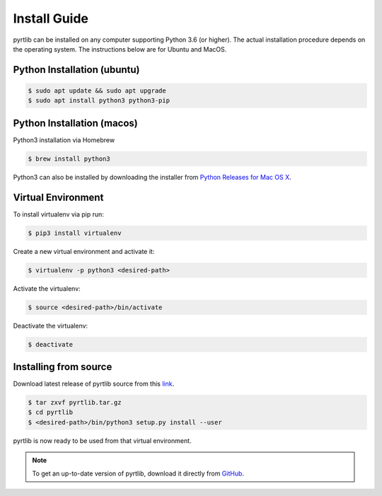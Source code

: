 ==============
Install Guide
==============

pyrtlib can be installed on any computer supporting Python 3.6 (or higher).
The actual installation procedure depends on the operating system. The
instructions below are for Ubuntu and MacOS.

Python Installation (ubuntu)
----------------------------

.. code-block:: console
		
   $ sudo apt update && sudo apt upgrade
   $ sudo apt install python3 python3-pip


Python Installation (macos)
----------------------------

Python3 installation via Homebrew

.. code-block:: console

   $ brew install python3

Python3 can also be installed by downloading the installer from `Python Releases for Mac OS X <https://www.python.org/downloads/mac-osx/>`_.


Virtual Environment
-------------------

To install virtualenv via pip run:

.. code-block:: console

   $ pip3 install virtualenv


Create a new virtual environment and activate it:

.. code-block:: console

   $ virtualenv -p python3 <desired-path>


Activate the virtualenv:

.. code-block:: console

   $ source <desired-path>/bin/activate


Deactivate the virtualenv:

.. code-block:: console
   
   $ deactivate


Installing from source
----------------------

Download latest release of pyrtlib source from this `link <https://github.com/slarosa/pyrtlib/releases/latest>`_.

.. code-block:: console

    $ tar zxvf pyrtlib.tar.gz
    $ cd pyrtlib
    $ <desired-path>/bin/python3 setup.py install --user

pyrtlib is now ready to be used from that virtual environment.

.. note::

    To get an up-to-date
    version of pyrtlib, download it directly from `GitHub <https://github.com/slarosa/pyrtlib>`_.